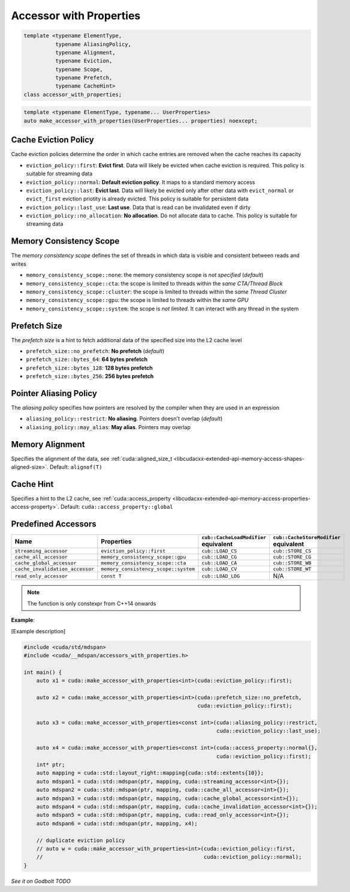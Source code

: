 .. _libcudacxx-extended-api-accessor-with-properties:

Accessor with Properties
========================

.. code:: cuda

  template <typename ElementType,
            typename AliasingPolicy,
            typename Alignment,
            typename Eviction,
            typename Scope,
            typename Prefetch,
            typename CacheHint>
  class accessor_with_properties;

.. code:: cuda

  template <typename ElementType, typename... UserProperties>
  auto make_accessor_with_properties(UserProperties... properties) noexcept;


Cache Eviction Policy
---------------------

Cache eviction policies determine the order in which cache entries are removed when the cache reaches its capacity

- ``eviction_policy::first``: **Evict first**. Data will likely be evicted when cache eviction is required. This policy is suitable for streaming data
- ``eviction_policy::normal``: **Default eviction policy**. It maps to a standard memory access
- ``eviction_policy::last``:   **Evict last**. Data will likely be evicted only after other data with ``evict_normal`` or ``evict_first`` eviction priotity is already evicted. This policy is suitable for persistent data
- ``eviction_policy::last_use``:      **Last use**. Data that is read can be invalidated even if dirty
- ``eviction_policy::no_allocation``: **No allocation**. Do not allocate data to cache. This policy is suitable for streaming data

Memory Consistency Scope
------------------------

The *memory consistency scope* defines the set of threads in which data is visible and consistent between reads and
writes

- ``memory_consistency_scope::none``:  the memory consistency scope is *not specified*  (*default*)
- ``memory_consistency_scope::cta``: the scope is limited to threads within the *same CTA/Thread Block*
- ``memory_consistency_scope::cluster``: the scope is limited to threads within the *same Thread Cluster*
- ``memory_consistency_scope::gpu``: the scope is limited to threads within the *same GPU*
- ``memory_consistency_scope::system``: the scope is *not limited*. It can interact with any thread in the system

Prefetch Size
-------------

The *prefetch size* is a hint to fetch additional data of the specified size into the L2 cache level

- ``prefetch_size::no_prefetch``: **No prefetch**  (*default*)
- ``prefetch_size::bytes_64``: **64 bytes prefetch**
- ``prefetch_size::bytes_128``: **128 bytes prefetch**
- ``prefetch_size::bytes_256``: **256 bytes prefetch**

Pointer Aliasing Policy
-----------------------

The *aliasing policy* specifies how pointers are resolved by the compiler when they are used in an expression

- ``aliasing_policy::restrict``: **No aliasing**. Pointers doesn't overlap (*default*)
- ``aliasing_policy::may_alias``: **May alias**. Pointers may overlap

Memory Alignment
----------------

Specifies the alignment of the data, see
:ref:`cuda::aligned_size_t <libcudacxx-extended-api-memory-access-shapes-aligned-size>`. Default: ``alignof(T)``

Cache Hint
----------

Specifies a hint to the L2 cache, see
:ref:`cuda::access_property <libcudacxx-extended-api-memory-access-properties-access-property>`. Default: ``cuda::access_property::global``

Predefined Accessors
--------------------

+---------------------------------+--------------------------------------+---------------------------------------+------------------------------------------+
| Name                            | Properties                           | ``cub::CacheLoadModifier`` equivalent | ``cub::CacheStoreModifier`` equivalent   |
+=================================+======================================+=======================================+==========================================+
| ``streaming_accessor``          | ``eviction_policy::first``           | ``cub::LOAD_CS``                      | ``cub::STORE_CS``                        |
+---------------------------------+--------------------------------------+---------------------------------------+------------------------------------------+
| ``cache_all_accessor``          | ``memory_consistency_scope::gpu``    | ``cub::LOAD_CG``                      | ``cub::STORE_CG``                        |
+---------------------------------+--------------------------------------+---------------------------------------+------------------------------------------+
| ``cache_global_accessor``       | ``memory_consistency_scope::cta``    | ``cub::LOAD_CA``                      | ``cub::STORE_WB``                        |
+---------------------------------+--------------------------------------+---------------------------------------+------------------------------------------+
| ``cache_invalidation_accessor`` | ``memory_consistency_scope::system`` | ``cub::LOAD_CV``                      | ``cub::STORE_WT``                        |
+---------------------------------+--------------------------------------+---------------------------------------+------------------------------------------+
| ``read_only_accessor``          | ``const T``                          | ``cub::LOAD_LDG``                     | N/A                                      |
+---------------------------------+--------------------------------------+---------------------------------------+------------------------------------------+

.. note::

   The function is only constexpr from C++14 onwards

**Example**:

[Example description]

.. code:: cuda

  #include <cuda/std/mdspan>
  #include <cuda/__mdspan/accessors_with_properties.h>

  int main() {
      auto x1 = cuda::make_accessor_with_properties<int>(cuda::eviction_policy::first);

      auto x2 = cuda::make_accessor_with_properties<int>(cuda::prefetch_size::no_prefetch,
                                                         cuda::eviction_policy::first);

      auto x3 = cuda::make_accessor_with_properties<const int>(cuda::aliasing_policy::restrict,
                                                               cuda::eviction_policy::last_use);

      auto x4 = cuda::make_accessor_with_properties<const int>(cuda::access_property::normal{},
                                                               cuda::eviction_policy::first);
      int* ptr;
      auto mapping = cuda::std::layout_right::mapping{cuda::std::extents{10}};
      auto mdspan1 = cuda::std::mdspan(ptr, mapping, cuda::streaming_accessor<int>{});
      auto mdspan2 = cuda::std::mdspan(ptr, mapping, cuda::cache_all_accessor<int>{});
      auto mdspan3 = cuda::std::mdspan(ptr, mapping, cuda::cache_global_accessor<int>{});
      auto mdspan4 = cuda::std::mdspan(ptr, mapping, cuda::cache_invalidation_accessor<int>{});
      auto mdspan5 = cuda::std::mdspan(ptr, mapping, cuda::read_only_accessor<int>{});
      auto mdspan6 = cuda::std::mdspan(ptr, mapping, x4);

      // duplicate eviction policy
      // auto w = cuda::make_accessor_with_properties<int>(cuda::eviction_policy::first,
      //                                                   cuda::eviction_policy::normal);
  }

`See it on Godbolt TODO`
